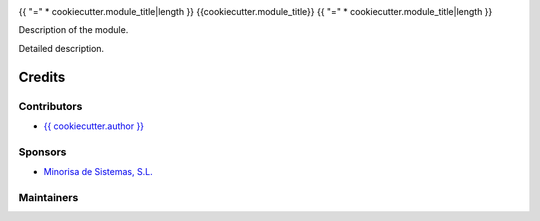 .. image:: https://img.shields.io/badge/license-LGPL--3-red.png
   :target: https://www.gnu.org/licenses/lgpl
   :alt: License: LGPL-3


{{ "=" * cookiecutter.module_title|length }}
{{cookiecutter.module_title}}
{{ "=" * cookiecutter.module_title|length }}

Description of the module.

Detailed description.

Credits
=======

Contributors
------------

* `{{ cookiecutter.author }} <{{ cookiecutter.email }}>`__

Sponsors
--------

* `Minorisa de Sistemas, S.L. <http://www.minorisa.net>`__

Maintainers
-----------
